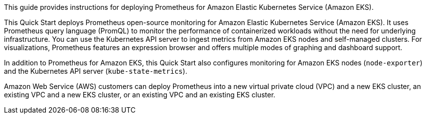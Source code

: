 This guide provides instructions for deploying Prometheus for Amazon Elastic Kubernetes Service (Amazon EKS).

This Quick Start deploys Prometheus open-source monitoring for Amazon Elastic Kubernetes Service (Amazon EKS). It uses Prometheus query language (PromQL) to monitor the performance of containerized workloads without the need for underlying infrastructure. You can use the Kubernetes API server to ingest metrics from Amazon EKS nodes and self-managed clusters. For visualizations, Prometheus features an expression browser and offers multiple modes of graphing and dashboard support.

In addition to Prometheus for Amazon EKS, this Quick Start also configures monitoring for Amazon EKS nodes (`node-exporter`) and the Kubernetes API server (`kube-state-metrics`).

Amazon Web Service (AWS) customers can deploy Prometheus into a new virtual private cloud (VPC) and a new EKS cluster, an existing VPC and a new EKS cluster, or an existing VPC and an existing EKS cluster.